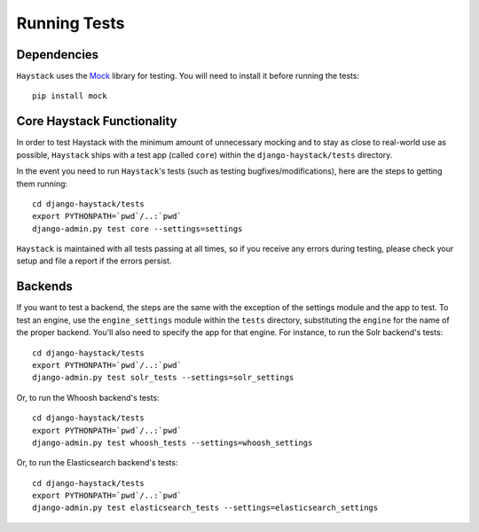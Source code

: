 .. _ref-running-tests:

=============
Running Tests
=============

Dependencies
============

``Haystack`` uses the `Mock <http://pypi.python.org/pypi/mock>`_ library for
testing. You will need to install it before running the tests::

    pip install mock

Core Haystack Functionality
===========================

In order to test Haystack with the minimum amount of unnecessary mocking and to
stay as close to real-world use as possible, ``Haystack`` ships with a test
app (called ``core``) within the ``django-haystack/tests`` directory.

In the event you need to run ``Haystack``'s tests (such as testing 
bugfixes/modifications), here are the steps to getting them running::

    cd django-haystack/tests
    export PYTHONPATH=`pwd`/..:`pwd`
    django-admin.py test core --settings=settings

``Haystack`` is maintained with all tests passing at all times, so if you
receive any errors during testing, please check your setup and file a report if
the errors persist.

Backends
========

If you want to test a backend, the steps are the same with the exception of
the settings module and the app to test. To test an engine, use the
``engine_settings`` module within the ``tests`` directory, substituting the
``engine`` for the name of the proper backend. You'll also need to specify the
app for that engine. For instance, to run the Solr backend's tests::

    cd django-haystack/tests
    export PYTHONPATH=`pwd`/..:`pwd`
    django-admin.py test solr_tests --settings=solr_settings
    
Or, to run the Whoosh backend's tests::
    
    cd django-haystack/tests
    export PYTHONPATH=`pwd`/..:`pwd`
    django-admin.py test whoosh_tests --settings=whoosh_settings
     
Or, to run the Elasticsearch backend's tests::
    
    cd django-haystack/tests
    export PYTHONPATH=`pwd`/..:`pwd`
    django-admin.py test elasticsearch_tests --settings=elasticsearch_settings 
